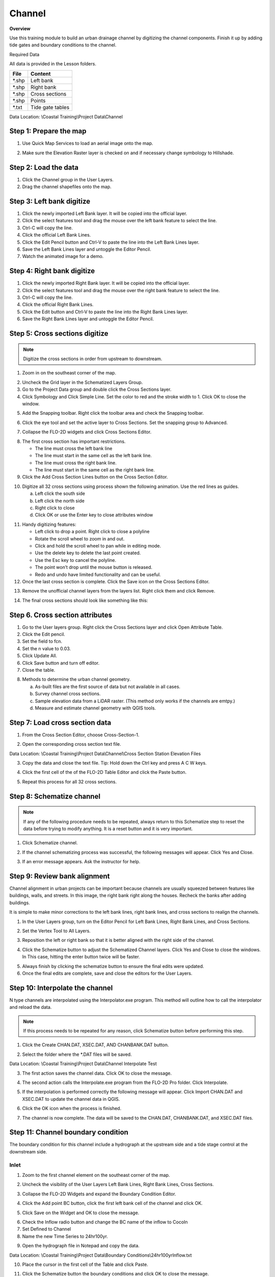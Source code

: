 Channel
=======

**Overview**

Use this training module to build an urban drainage channel by digitizing the channel components.  Finish it up by
adding tide gates and boundary conditions to the channel.

Required Data

All data is provided in the Lesson folders.

======== ======================
**File** **Content**
======== ======================
\*.shp   Left bank
\*.shp   Right bank
\*.shp   Cross sections
\*.shp   Points
\*.txt   Tide gate tables
======== ======================

Data Location:  \\Coastal Training\\Project Data\\Channel

.. youtube:: ezubMQuwNKU

Step 1: Prepare the map
_________________________

1. Use Quick Map Services to load an aerial image onto the map.

.. image:: ../img/Advanced-Workshop/Lesson005.png


.. image:: ../img/Coastal/chan003.png


2. Make sure the Elevation Raster layer is checked on and if necessary change symbology to Hillshade.

.. image:: ../img/Coastal/chan001.png


Step 2: Load the data
______________________________

1. Click the Channel group in the User Layers.

2. Drag the channel shapefiles onto the map.

.. image:: ../img/Coastal/chan002.png


Step 3: Left bank digitize
______________________________

1. Click the newly imported Left Bank layer. It will be copied into the official layer.

2. Click the select features tool and drag the mouse over the left bank feature to select the line.

3. Ctrl-C will copy the line.

4. Click the official Left Bank Lines.

5. Click the Edit Pencil button and Ctrl-V to paste the line into the Left Bank Lines layer.

6. Save the Left Bank Lines layer and untoggle the Editor Pencil.

7. Watch the animated image for a demo.

.. image:: ../img/Coastal/copyleftbank.gif


Step 4: Right bank digitize
______________________________

1. Click the newly imported Right Bank layer.  It will be copied into the official layer.

2. Click the select features tool and drag the mouse over the right bank feature to select the line.

3. Ctrl-C will copy the line.

4. Click the official Right Bank Lines.

5. Click the Edit button and Ctrl-V to paste the line into the Right Bank Lines layer.

6. Save the Right Bank Lines layer and untoggle the Editor Pencil.

.. image:: ../img/Coastal/copyrightbank.gif


Step 5: Cross sections digitize
_________________________________

.. note:: Digitize the cross sections in order from upstream to downstream.

1. Zoom in on the southeast corner of the map.

.. image:: ../img/Coastal/chan004.png


2. Uncheck the Grid layer in the Schematized Layers Group.

3. Go to the Project Data group and double click the Cross Sections layer.

4. Click Symbology and Click Simple Line.  Set the color to red and the stroke width to 1.  Click OK to close the
   window.

.. image:: ../img/Coastal/chan005.png


5. Add the Snapping toolbar.  Right click the toolbar area and check the Snapping toolbar.

.. image:: ../img/Coastal/chan008.png


6. Click the eye tool and set the active layer to Cross Sections.  Set the snapping group to Advanced.

.. image:: ../img/Coastal/snappingoptions.gif


7. Collapse the FLO-2D widgets and click Cross Sections Editor.

.. image:: ../img/Coastal/chan006.png


8. The first cross section has important restrictions.

   -  The line must cross the left bank line

   -  The line must start in the same cell as the left bank line.

   -  The line must cross the right bank line.

   -  The line must start in the same cell as the right bank line.

9. Click the Add Cross Section Lines button on the Cross Section Editor.

.. image:: ../img/Coastal/chan007.png


10. Digitize all 32 cross sections using process shown the following animation.  Use the red lines as guides.

    a. Left click the south side

    b. Left click the north side

    c. Right click to close

    d. Click OK or use the Enter key to close attributes window

.. image:: ../img/Coastal/crossection1.gif


11. Handy digitizing features:

    - Left click to drop a point.  Right click to close a polyline

    - Rotate the scroll wheel to zoom in and out.

    - Click and hold the scroll wheel to pan while in editing mode.

    - Use the delete key to delete the last point created.

    - Use the Esc key to cancel the polyline.

    - The point won’t drop until the mouse button is released.

    - Redo and undo have limited functionality and can be useful.


12. Once the last cross section is complete.  Click the Save icon on the Cross Sections Editor.

.. image:: ../img/Coastal/chan009.png


13. Remove the unofficial channel layers from the layers list.  Right click them and click Remove.

.. image:: ../img/Coastal/chan010a.png

14. The final cross sections should look like something like this:

.. image:: ../img/Coastal/chan010.png


Step 6. Cross section attributes
__________________________________

1. Go to the User layers group.  Right click the Cross Sections layer and click Open Attribute Table.

2. Click the Edit pencil.

3. Set the field to fcn.

4. Set the n value to 0.03.

5. Click Update All.

6. Click Save button and turn off editor.

7. Close the table.

.. image:: ../img/Coastal/chanattrib.gif


8. Methods to determine the urban channel geometry.

   a. As-built files are the first source of data but not available in all cases.

   b. Survey channel cross sections.

   c. Sample elevation data from a LiDAR raster. (This method only works if the channels are emtpy.)

   d. Measure and estimate channel geometry with QGIS tools.

Step 7: Load cross section data
_________________________________

.. youtube:: Di5yDHg1fUk

1. From the Cross Section Editor, choose Cross-Section-1.

.. image:: ../img/Coastal/chan011.png


2. Open the corresponding cross section text file.

.. image:: ../img/Coastal/chan012.png


Data Location: \\Coastal Training\\Project Data\\Channel\\Cross Section Station Elevation Files

3. Copy the data and close the text file.  Tip: Hold down the Ctrl key and press A C W keys.

.. image:: ../img/Coastal/chan013.png


4. Click the first cell of the of the FLO-2D Table Editor and click the Paste button.

.. image:: ../img/Coastal/chan014.png


5. Repeat this process for all 32 cross sections.

Step 8: Schematize channel
______________________________

.. note:: If any of the following procedure needs to be repeated, always return to this Schematize step to reset
          the data before trying to modify anything.  It is a reset button and it is very important.

1. Click Schematize channel.

.. image:: ../img/Coastal/chan015.png


2. If the channel schematizing process was successful, the following messages will appear.
   Click Yes and Close.

.. image:: ../img/Coastal/chan016.png


3. If an error message appears.  Ask the instructor for help.

Step 9: Review bank alignment
______________________________

Channel alignment in urban projects can be important because channels are usually squeezed between features like
buildings, walls, and streets.  In this image, the right bank right along the houses.  Recheck the banks after adding
buildings.

.. image:: ../img/Coastal/chan017.png


It is simple to make minor corrections to the left bank lines, right bank lines, and cross sections to realign
the channels.

1. In the User Layers group, turn on the Editor Pencil for Left Bank Lines, Right Bank Lines, and Cross Sections.

.. image:: ../img/Coastal/chan018.png


2. Set the Vertex Tool to All Layers.

.. image:: ../img/Advanced-Workshop/Lesson033.png


3. Reposition the left or right bank so that it is better aligned with the right side of the channel.

.. image:: ../img/Coastal/chan019.png


4. Click the Schematize button to adjust the Schematized Channel layers.  Click Yes and Close to close the windows.  In
   This case, hitting the enter button twice will be faster.

.. image:: ../img/Advanced-Workshop/Lesson035.png


.. image:: ../img/Coastal/chan020.png


5.  Always finish by clicking the schematize button to ensure the final edits were updated.

6. Once the final edits are complete, save and close the editors for the User Layers.

Step 10: Interpolate the channel
_________________________________

N type channels are interpolated using the Interpolator.exe program.
This method will outline how to call the interpolator and reload the data.

.. youtube:: 5CrrcZATtxk

.. note:: If this process needs to be repeated for any reason, click Schematize button before performing this
          step.

1. Click the Create CHAN.DAT, XSEC.DAT, AND CHANBANK.DAT button.

.. image:: ../img/Coastal/chan021.png


2. Select the folder where the \*.DAT files will be saved.

Data Location: \\Coastal Training\\Project Data\\Channel Interpolate Test

.. image:: ../img/Coastal/chan022.png


3. The first action saves the channel data.
   Click OK to close the message.

.. image:: ../img/Coastal/chan026.png


4. The second action calls the Interpolate.exe program from the FLO-2D Pro folder.  Click Interpolate.

.. image:: ../img/Coastal/chan023.png


5. If the interpolation is performed correctly the following message will appear.
   Click Import CHAN.DAT and XSEC.DAT to update the channel data in QGIS.

.. image:: ../img/Advanced-Workshop/Lesson048.png


6. Click the OK icon when the process is finished.

.. image:: ../img/Advanced-Workshop/Lesson049.png

7. The channel is now complete.  The data will be saved to the CHAN.DAT, CHANBANK.DAT, and XSEC.DAT files.


Step 11: Channel boundary condition
___________________________________

The boundary condition for this channel include a hydrograph at the upstream side and a tide stage control at the
downstream side.

.. youtube:: 5CrrcZATtxk

Inlet
^^^^^

1. Zoom to the first channel element on the southeast corner of the map.

.. image:: ../img/Coastal/chan025.png


2. Uncheck the visibility of the User Layers Left Bank Lines, Right Bank Lines, Cross Sections.

.. image:: ../img/Coastal/chan027.png


3. Collapse the FLO-2D Widgets and expand the Boundary Condition Editor.

.. image:: ../img/Coastal/chan029.png


4. Click the Add point BC button, click the first left bank cell of the channel and click OK.

.. image:: ../img/Coastal/chan028.png


5. Click Save on the Widget and OK to close the message.

.. image:: ../img/Coastal/chan030.png


6.  Check the Inflow radio button and change the BC name of the inflow to CocoIn

7.  Set Defined to Channel

8. Name the new Time Series to 24hr100yr.

.. image:: ../img/Coastal/chan031.png


9. Open the hydrograph file in Notepad and copy the data.

.. image:: ../img/Coastal/chan032.png


Data Location: \\Coastal Training\\Project Data\\Boundary Conditions\\24hr100yrInflow.txt

10. Place the cursor in the first cell of the Table and click Paste.

.. image:: ../img/Coastal/chan033.png


11. Click the Schematize button the boundary conditions and click OK to close the message.

.. image:: ../img/Coastal/chan035.png

12. The inflow boundary is now complete. The data will be saved to the INFLOW.DAT file.

Outlet
^^^^^^

1. Zoom to the end of the channel.

2. Nothing is required in this location because the channel terminates upstream of the boundary.  It will exchange water
   with the floodplain as the tide goes up and down.

3. The following image has is an overlay of the last cross section and the tide table.

.. image:: ../img/Coastal/chan034.png


Step 12: Tide gates
______________________________

Two gated weirs are in the Cocohatchee canal.

.. image:: ../img/Coastal/chan036.png


1. Zoom to the first tide gate COCO1 to the West.

.. image:: ../img/Coastal/chan037.png


2. Collapse the FLO-2D widgets and click Structures Editor.

.. image:: ../img/Coastal/chan038.png


3. Digitize the first culvert by clicking on the upstream left bank element and downstream left bank element of the
   channel.  Right click to complete the line and click OK to close the Structure Line attribute box.

.. image:: ../img/Coastal/chan039.png


4. Move upstream to the East and create the second structure.

.. note:: Pan while editing: Use the arrow keys or click and drag the map with the mouse wheel.

          Zoom while editing: Roll the mouse wheel to zoom.


.. image:: ../img/Coastal/chan040.png


5. Click Save on the Structure Editor.  Fill out the data for each structure.

   -  Name the culverts Coco1, Coco2

   -  Type \= Channel

   -  Rating \= Rating table

   -  Tailwater condition is Allow Upstream Flow.

.. image:: ../img/Coastal/chan041.png


6.  Click the Import Rating Tables button

.. image:: ../img/Coastal/chan042.png


7.  Navigate to the Rating Tables files, select both tables and click Open.

Data Location: Coastal Training\\Project Data\\Weirs

.. image:: ../img/Coastal/chan043.png


8. The data was loaded into the FLO-2D Table Editor for the active structure.  Select a structure to refresh the plot.

.. image:: ../img/Coastal/chan044.png


9. Click Schematize to write the data to the schematic layers.

.. image:: ../img/Coastal/chan045.png


10. The hydraulic structures are now ready.  The data will be saved to the HYSTRUCT.DAT file.

Step 13: Export the project
______________________________

1. Click the Setup Control Parameters icon.

.. image:: ../img/Coastal/chan047.png


2. Check the boxes for Main Channel and Hydraulic Structures and click Save.

.. image:: ../img/Coastal/chan046.png


4. Click the Export button for the FLO-2D Data files.
   Click OK.

.. image:: ../img/Coastal/chan048.png


.. image:: ../img/Coastal/chan049.png


5. Create a new Export folder to test the weirs and channel hydraulics.

.. image:: ../img/Coastal/chan050.png


6. The project is ready to run.

.. image:: ../img/Coastal/chan051.png


Step 14: Run the simulation
______________________________

1. Click the Run FLO-2D Icon.

.. image:: ../img/Coastal/chan054.png


2. Set the FLO-2D Folder.
   C:\\program files (x86)\\flo-2d pro

3. Set the Project Folder.
   \\Coastal Training\\Project Runs\\Weir Test\\

4. Click OK.

.. image:: ../img/Coastal/chan052.png


5. This is a good point to save project.

.. image:: ../img/Coastal/chan053.png


Step 15: Create a backup file
______________________________

1. Close QGIS.

2. Open the project folder.  Select the Coastal Project.gpkg and Coastal Project.qgz files.  Right click them and
   click Sent to/Compressed (zipped) folder.

.. image:: ../img/Coastal/creategrid019.png


3. Name the zipped file.
   It is good to choose a name that identifies project progress.
   For Example: **ChanOK.zip**

.. image:: ../img/Coastal/chan055.png


4. Open QGIS and reload the project.

.. image:: ../img/Coastal/creategrid021.png


5. Click yes to load the model.

.. youtube:: lLwSBP_Y-ZY


